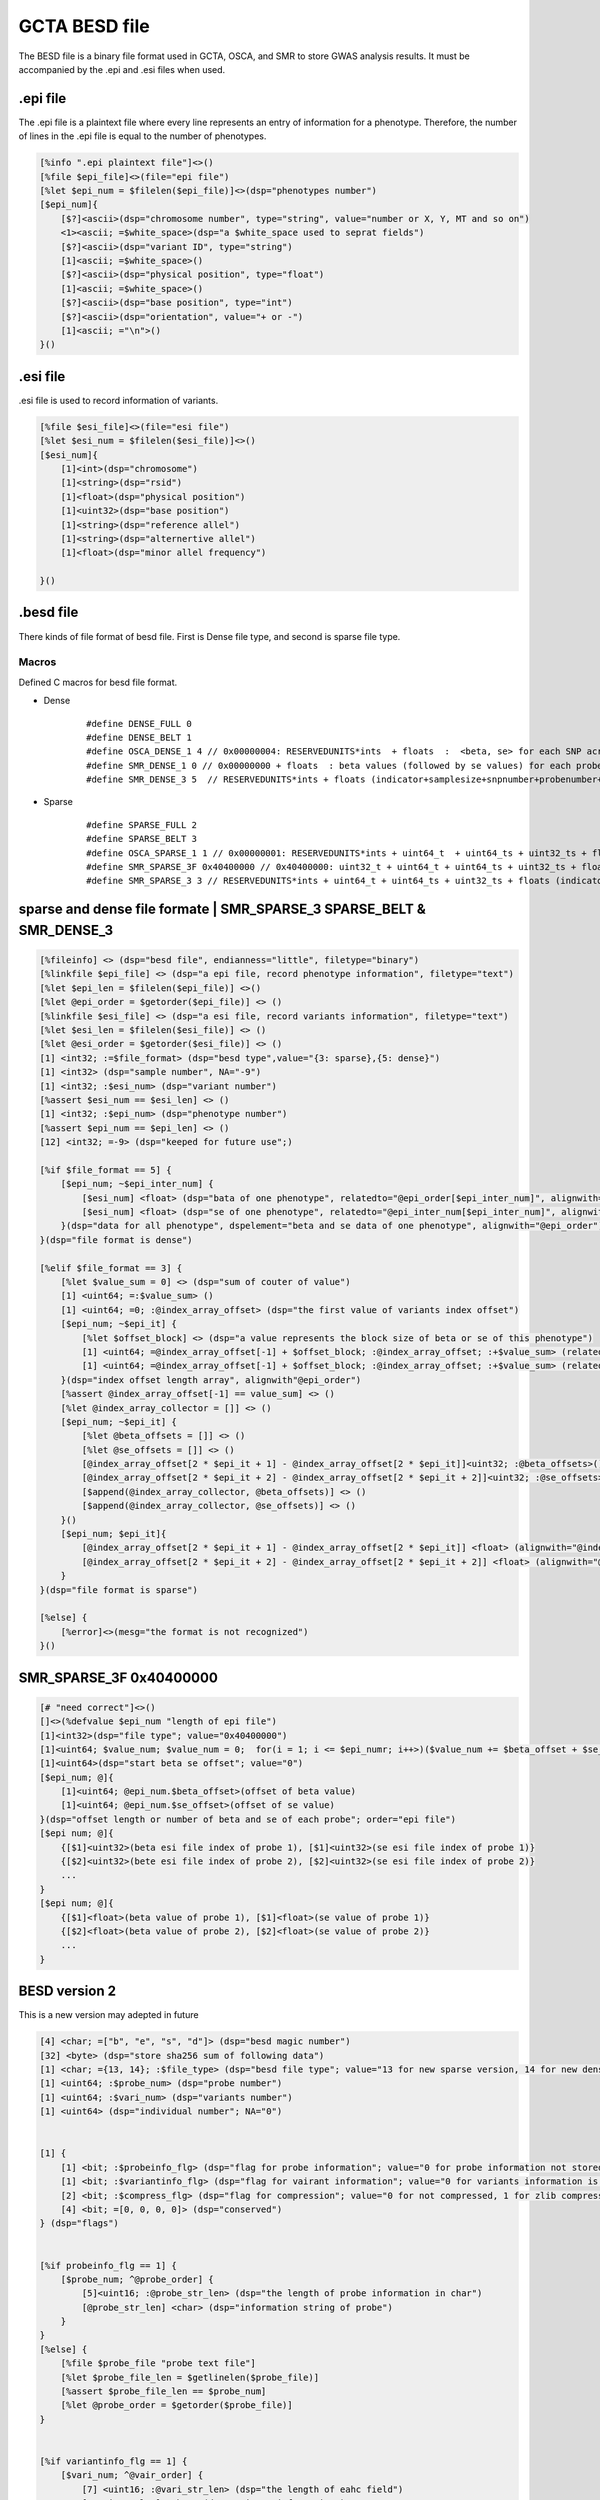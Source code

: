 ===================
GCTA BESD file
===================

The BESD file is a binary file format used in GCTA, OSCA, and SMR to store 
GWAS analysis results. It must be accompanied by the .epi and .esi files when used.

.epi file
================

The .epi file is a plaintext file where every line represents an entry of
information for a phenotype. Therefore, the number of lines in the .epi file is
equal to the number of phenotypes.

.. code::

    [%info ".epi plaintext file"]<>()
    [%file $epi_file]<>(file="epi file")
    [%let $epi_num = $filelen($epi_file)]<>(dsp="phenotypes number")
    [$epi_num]{
        [$?]<ascii>(dsp="chromosome number", type="string", value="number or X, Y, MT and so on")
        <1><ascii; =$white_space>(dsp="a $white_space used to seprat fields")
        [$?]<ascii>(dsp="variant ID", type="string")
        [1]<ascii; =$white_space>()
        [$?]<ascii>(dsp="physical position", type="float")
        [1]<ascii; =$white_space>()
        [$?]<ascii>(dsp="base position", type="int")
        [$?]<ascii>(dsp="orientation", value="+ or -")
        [1]<ascii; ="\n">()
    }()

.esi file
==============

.esi file is used to record information of variants.

.. code::

    [%file $esi_file]<>(file="esi file")
    [%let $esi_num = $filelen($esi_file)]<>()
    [$esi_num]{
        [1]<int>(dsp="chromosome")
        [1]<string>(dsp="rsid")
        [1]<float>(dsp="physical position")
        [1]<uint32>(dsp="base position")
        [1]<string>(dsp="reference allel")
        [1]<string>(dsp="alternertive allel")
        [1]<float>(dsp="minor allel frequency")

    }()


.besd file
=================

There kinds of file format of besd file. First is Dense file type, and second is sparse file type.

Macros
------------------

Defined C macros for besd file format. 

* Dense
    ::

        #define DENSE_FULL 0
        #define DENSE_BELT 1
        #define OSCA_DENSE_1 4 // 0x00000004: RESERVEDUNITS*ints  + floats  :  <beta, se> for each SNP across all the probes are adjacent.
        #define SMR_DENSE_1 0 // 0x00000000 + floats  : beta values (followed by se values) for each probe across all the snps are adjacent.
        #define SMR_DENSE_3 5  // RESERVEDUNITS*ints + floats (indicator+samplesize+snpnumber+probenumber+ 12*-9s + values) [SMR default and OSCA default]

* Sparse
    ::

        #define SPARSE_FULL 2
        #define SPARSE_BELT 3
        #define OSCA_SPARSE_1 1 // 0x00000001: RESERVEDUNITS*ints + uint64_t  + uint64_ts + uint32_ts + floats: value number + (half uint64_ts and half uint32_ts of SMR_SPARSE_3) [OSCA default]
        #define SMR_SPARSE_3F 0x40400000 // 0x40400000: uint32_t + uint64_t + uint64_ts + uint32_ts + floats
        #define SMR_SPARSE_3 3 // RESERVEDUNITS*ints + uint64_t + uint64_ts + uint32_ts + floats (indicator+samplesize+snpnumber+probenumber+ 6*-9s +valnumber+cols+rowids+betases) [SMR default]

sparse and dense file formate | SMR_SPARSE_3 SPARSE_BELT & SMR_DENSE_3
=========================================================================

.. code::

    [%fileinfo] <> (dsp="besd file", endianness="little", filetype="binary")
    [%linkfile $epi_file] <> (dsp="a epi file, record phenotype information", filetype="text")
    [%let $epi_len = $filelen($epi_file)] <>()
    [%let @epi_order = $getorder($epi_file)] <> ()
    [%linkfile $esi_file] <> (dsp="a esi file, record variants information", filetype="text")
    [%let $esi_len = $filelen($esi_file)] <> ()
    [%let @esi_order = $getorder($esi_file)] <> ()
    [1] <int32; :=$file_format> (dsp="besd type",value="{3: sparse},{5: dense}")
    [1] <int32> (dsp="sample number", NA="-9")
    [1] <int32; :$esi_num> (dsp="variant number")
    [%assert $esi_num == $esi_len] <> ()
    [1] <int32; :$epi_num> (dsp="phenotype number")
    [%assert $epi_num == $epi_len] <> ()
    [12] <int32; =-9> (dsp="keeped for future use";)
    
    [%if $file_format == 5] {
        [$epi_num; ~$epi_inter_num] {
            [$esi_num] <float> (dsp="bata of one phenotype", relatedto="@epi_order[$epi_inter_num]", alignwith="$esi_order")
            [$esi_num] <float> (dsp="se of one phenotype", relatedto="@epi_inter_num[$epi_inter_num]", alignwith="$esi_order")
        }(dsp="data for all phenotype", dspelement="beta and se data of one phenotype", alignwith="@epi_order")
    }(dsp="file format is dense")
    
    [%elif $file_format == 3] {
        [%let $value_sum = 0] <> (dsp="sum of couter of value")
        [1] <uint64; =:$value_sum> ()
        [1] <uint64; =0; :@index_array_offset> (dsp="the first value of variants index offset")
        [$epi_num; ~$epi_it] {
            [%let $offset_block] <> (dsp="a value represents the block size of beta or se of this phenotype")
            [1] <uint64; =@index_array_offset[-1] + $offset_block; :@index_array_offset; :+$value_sum> (relatedto="@epi_order[$epi_it]")
            [1] <uint64; =@index_array_offset[-1] + $offset_block; :@index_array_offset; :+$value_sum> (relatedto="@epi_order[$epi_it]")
        }(dsp="index offset length array", alignwith"@epi_order")
        [%assert @index_array_offset[-1] == value_sum] <> ()
        [%let @index_array_collector = []] <> ()
        [$epi_num; ~$epi_it] {
            [%let @beta_offsets = []] <> ()
            [%let @se_offsets = []] <> ()
            [@index_array_offset[2 * $epi_it + 1] - @index_array_offset[2 * $epi_it]]<uint32; :@beta_offsets>()
            [@index_array_offset[2 * $epi_it + 2] - @index_array_offset[2 * $epi_it + 2]]<uint32; :@se_offsets>()
            [$append(@index_array_collector, @beta_offsets)] <> ()
            [$append(@index_array_collector, @se_offsets)] <> ()
        }()
        [$epi_num; $epi_it]{
            [@index_array_offset[2 * $epi_it + 1] - @index_array_offset[2 * $epi_it]] <float> (alignwith="@index_array_collector[$epi_it * 2]")
            [@index_array_offset[2 * $epi_it + 2] - @index_array_offset[2 * $epi_it + 2]] <float> (alignwith="@index_array_collector[$epi_it * 2 + 1]")
        }
    }(dsp="file format is sparse")
    
    [%else] {
        [%error]<>(mesg="the format is not recognized")
    }()


SMR_SPARSE_3F 0x40400000
==============================

.. code::

    [# "need correct"]<>()
    []<>(%defvalue $epi_num "length of epi file")
    [1]<int32>(dsp="file type"; value="0x40400000")
    [1]<uint64; $value_num; $value_num = 0;  for(i = 1; i <= $epi_numr; i++>)($value_num += $beta_offset + $se_offset)>(dsp="number beta or se value")
    [1]<uint64>(dsp="start beta se offset"; value="0")
    [$epi_num; @]{
        [1]<uint64; @epi_num.$beta_offset>(offset of beta value)
        [1]<uint64; @epi_num.$se_offset>(offset of se value)
    }(dsp="offset length or number of beta and se of each probe"; order="epi file")
    [$epi num; @]{
        {[$1]<uint32>(beta esi file index of probe 1), [$1]<uint32>(se esi file index of probe 1)}
        {[$2]<uint32>(bete esi file index of probe 2), [$2]<uint32>(se esi file index of probe 2)}
        ...
    }
    [$epi num; @]{
        {[$1]<float>(beta value of probe 1), [$1]<float>(se value of probe 1)}
        {[$2]<float>(beta value of probe 2), [$2]<float>(se value of probe 2)}
        ...
    }




BESD version 2
======================

This is a new version may adepted in future

.. code::

    [4] <char; =["b", "e", "s", "d"]> (dsp="besd magic number")
    [32] <byte> (dsp="store sha256 sum of following data")
    [1] <char; ={13, 14}; :$file_type> (dsp="besd file type"; value="13 for new sparse version, 14 for new dense version")
    [1] <uint64; :$probe_num> (dsp="probe number")
    [1] <uint64; :$vari_num> (dsp="variants number")
    [1] <uint64> (dsp="individual number"; NA="0")


    [1] {
        [1] <bit; :$probeinfo_flg> (dsp="flag for probe information"; value="0 for probe information not stored by this file, 1 stored")
        [1] <bit; :$variantinfo_flg> (dsp="flag for vairant information"; value="0 for variants information is not stored, 1 stored")
        [2] <bit; :$compress_flg> (dsp="flag for compression"; value="0 for not compressed, 1 for zlib compressed, other value is rested for future")
        [4] <bit; =[0, 0, 0, 0]> (dsp="conserved")
    } (dsp="flags")


    [%if probeinfo_flg == 1] {
        [$probe_num; ^@probe_order] {
            [5]<uint16; :@probe_str_len> (dsp="the length of probe information in char")
            [@probe_str_len] <char> (dsp="information string of probe")
        }
    }
    [%else] {
        [%file $probe_file "probe text file"]
        [%let $probe_file_len = $getlinelen($probe_file)]
        [%assert $probe_file_len == $probe_num]
        [%let @probe_order = $getorder($probe_file)]
    }


    [%if variantinfo_flg == 1] {
        [$vari_num; ^@vair_order] {
            [7] <uint16; :@vari_str_len> (dsp="the length of eahc field")
            [@vari_str_len] <char> (dsp="vairant information")
        }
    }
    [%else] {
        [%file $variant_file "variant information file"]
        [%let $variant_file_len = $getlinelen($variant_file)]
        [%assert $variant_file_len == $vari_num]
        [%let @vair_order = $getorder($variant_file)]
    }


    [%if file_type == 13] {

        [%if $compress_flg == 0] {
            [$probe_num] {
                [1] <uint32; :$vari_num_each> (dsp="vairant number of this probe")
                [$vari_num_each] <uint32> (dsp="index of vairatn", alignwith="vair_order")
                [$vari_num_each] <float> (dsp="beta data")
                [$vari_num_each] <float> (dsp="se data")
            }
        }
        
        [%else] {
            [$probe_num] {
                
                [1] <uint32; :$vari_num_probe> (dsp="variant number of this probe")
                [1] <uint32; :$data_size_probe> (dsp="data size of this probe")
                [%let $actual_vari_num_probe = 0]
                [%let $actual_size_probe = 0]
                [$?] {
                    [1] {
                        [1] <uint16; :$vari_num_block; :+$actual_vari_num_probe> (dsp="vairant number of this block")
                        [1] <uint16; :$compressed_len> (dsp="data size in byte compressed")
                        [1] <uint16> (dsp="data size in byte decompressed")
                        [$compressed_len] <byte; :@compressed_data> (dsp="compressed data")
                        [$actual_size_probe += 6 + $compressed_len]
                        [%let @decompressed_data = $decompress_fuction($compressed_data)]
                        [%parse @decompressed_data] {
                            [$vari_num_block] <int> (dsp="variant index of this block", alignwith="@vair_order")
                            [$vari_num_block] <float> (dsp="beta data of this block")
                            [$vari_num_block] <float> (dsp="se data of this block")
                        }

                        [%assert $actual_vari_num_probe == $vari_num_probe]
                        [%assert $actual_size_probe == $data_size_probe]
                    }
                }
            
            } (dsp="beta se data"; alignwith="@probe_order")
        }
    }


    [%if file_format == 14] {

        [%if $compress_flg == 0] {
            [$probe_num] {
                [$vari_num] <float> (dsp="beta data", alignwith="@vair_order")
                [$vari_num] <float> (dsp="se data", alignwith="@vair_order")
            
            } (dsp="probe beta and se data", alignwith="@probe_order")
        }
        
        [%else] {
            [$probe_num] {
                [1] <uint32; :$each_probe_data_len> (dsp="beta, se data storage length of one probe") 
                [%let $acture_len = 0]
                [%let $acture_vari_num = 0]
                [$?] {
                    [1] <uint16; :+acture_vari_num; :$vari_num_block> (dsp="contained variant number of this compressed block")
                    [1] <uint16; :$compressed_len> (dsp="size in byte after compressed")
                    [1] <uint16> (dsp="size in byte decompressed")
                    [$acture_len += 6 + $compressed_len]
                    [$compressed_len] <byte; :@compressed_data> (dsp="compressed data")

                    [%let @decompressed_data = $decompress_fuction(@compressed_data)] <> (dsp="decompress the data")
                    [%parse @decompressed_data] {
                        [$vari_num_block] <float> (dsp="beta data")
                        [$vari_num_block] <float> (dsp="se data")
                    } (dsp="the layout of decompressed data")

                } (alignwith="@vair_order")

                [%assert $acture_len == $each_probe_data_len]
                [%assert $acture_vari_num == $value_num]
                
            } (dsp="beta and se data"; alignwith="@probe_order")
        }
    }

















